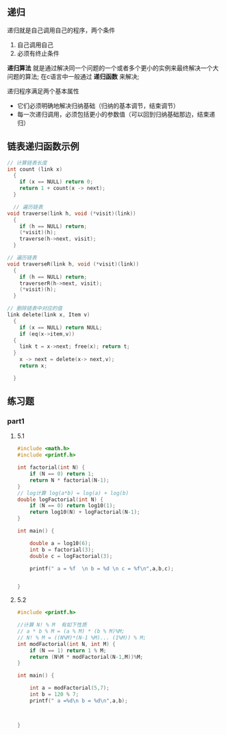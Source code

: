 ** 递归
递归就是自己调用自己的程序，两个条件
1) 自己调用自己
2) 必须有终止条件

*递归算法* 就是通过解决同一个问题的一个或者多个更小的实例来最终解决一个大问题的算法;
在c语言中一般通过 *递归函数* 来解决;

递归程序满足两个基本属性
+ 它们必须明确地解决归纳基础（归纳的基本调节，结束调节）
+ 每一次递归调用，必须包括更小的参数值（可以回到归纳基础那边，结束递归）


** 链表递归函数示例

#+begin_src c
  // 计算链表长度
  int count (link x)
    {
      if (x == NULL) return 0;
      return 1 + count(x -> next);
    }
#+end_src

#+begin_src c
    // 遍历链表
  void traverse(link h, void (*visit)(link))
    {
      if (h == NULL) return;
      (*visit)(h);
      traverse(h->next, visit);
    }
#+end_src

#+begin_src c
  // 遍历链表
  void traverseR(link h, void (*visit)(link))
    {
      if (h == NULL) return;
      traverserR(h->next, visit);
      (*visit)(h);
    }
#+end_src

#+begin_src c
  // 删除链表中对应的值
  link delete(link x, Item v)
    {
      if (x == NULL) return NULL;
      if (eq(x->item,v))
	{
	  link t = x->next; free(x); return t;
	}
      x -> next = delete(x-> next,v);
      return x;

    }
#+end_src


** 练习题

*** part1

**** 5.1
#+begin_src c
#include <math.h>
#include <printf.h>

int factorial(int N) {
    if (N == 0) return 1;
    return N * factorial(N-1);
}
// log计算 log(a*b) = log(a) + log(b)
double logFactorial(int N) {
    if (N == 0) return log10(1);
    return log10(N) + logFactorial(N-1);
}

int main() {

    double a = log10(6);
    int b = factorial(3);
    double c = logFactorial(3);

    printf(" a = %f  \n b = %d \n c = %f\n",a,b,c);


}
#+end_src

**** 5.2
#+begin_src c
#include <printf.h>

//计算 N! % M  有如下性质
// a * b % M = (a % M) * (b % M)%M;
// N! % M = ((N%M)*(N-1 %M)... (1%M)) % M;
int modFactorial(int N, int M) {
    if (N == 1) return 1 % M;
    return (N%M * modFactorial(N-1,M))%M;
}

int main() {

    int a = modFactorial(5,7);
    int b = 120 % 7;
    printf(" a =%d\n b = %d\n",a,b);



}
#+end_src
